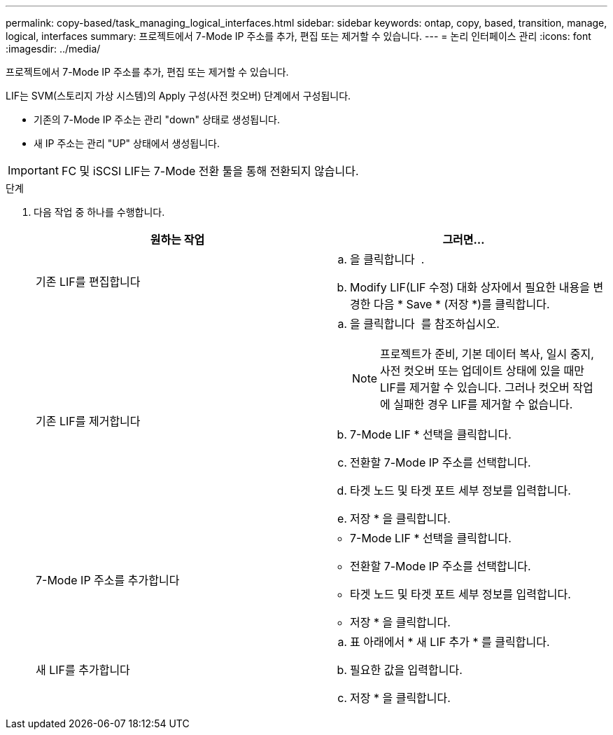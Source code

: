 ---
permalink: copy-based/task_managing_logical_interfaces.html 
sidebar: sidebar 
keywords: ontap, copy, based, transition, manage, logical, interfaces 
summary: 프로젝트에서 7-Mode IP 주소를 추가, 편집 또는 제거할 수 있습니다. 
---
= 논리 인터페이스 관리
:icons: font
:imagesdir: ../media/


[role="lead"]
프로젝트에서 7-Mode IP 주소를 추가, 편집 또는 제거할 수 있습니다.

LIF는 SVM(스토리지 가상 시스템)의 Apply 구성(사전 컷오버) 단계에서 구성됩니다.

* 기존의 7-Mode IP 주소는 관리 "down" 상태로 생성됩니다.
* 새 IP 주소는 관리 "UP" 상태에서 생성됩니다.



IMPORTANT: FC 및 iSCSI LIF는 7-Mode 전환 툴을 통해 전환되지 않습니다.

.단계
. 다음 작업 중 하나를 수행합니다.
+
|===
| 원하는 작업 | 그러면... 


 a| 
기존 LIF를 편집합니다
 a| 
.. 을 클릭합니다 image:../media/edit_schedule.gif[""] .
.. Modify LIF(LIF 수정) 대화 상자에서 필요한 내용을 변경한 다음 * Save * (저장 *)를 클릭합니다.




 a| 
기존 LIF를 제거합니다
 a| 
.. 을 클릭합니다 image:../media/delete_schedule.gif[""] 를 참조하십시오.
+

NOTE: 프로젝트가 준비, 기본 데이터 복사, 일시 중지, 사전 컷오버 또는 업데이트 상태에 있을 때만 LIF를 제거할 수 있습니다. 그러나 컷오버 작업에 실패한 경우 LIF를 제거할 수 없습니다.

.. 7-Mode LIF * 선택을 클릭합니다.
.. 전환할 7-Mode IP 주소를 선택합니다.
.. 타겟 노드 및 타겟 포트 세부 정보를 입력합니다.
.. 저장 * 을 클릭합니다.




 a| 
7-Mode IP 주소를 추가합니다
 a| 
** 7-Mode LIF * 선택을 클릭합니다.
** 전환할 7-Mode IP 주소를 선택합니다.
** 타겟 노드 및 타겟 포트 세부 정보를 입력합니다.
** 저장 * 을 클릭합니다.




 a| 
새 LIF를 추가합니다
 a| 
.. 표 아래에서 * 새 LIF 추가 * 를 클릭합니다.
.. 필요한 값을 입력합니다.
.. 저장 * 을 클릭합니다.


|===

